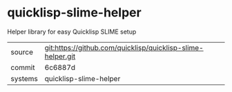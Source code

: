 * quicklisp-slime-helper

Helper library for easy Quicklisp SLIME setup

|---------+-------------------------------------------|
| source  | git:https://github.com/quicklisp/quicklisp-slime-helper.git   |
| commit  | 6c6887d  |
| systems | quicklisp-slime-helper |
|---------+-------------------------------------------|

